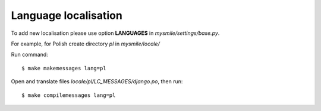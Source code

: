 .. _Language_localisation:

Language localisation
---------------------

To add new localisation please use option **LANGUAGES** in *mysmile/settings/base.py*.

For example, for Polish create directory *pl* in *mysmile/locale/*

Run command::

  $ make makemessages lang=pl

Open and translate files *locale/pl/LC_MESSAGES/django.po*, then run::
  
  $ make compilemessages lang=pl

   